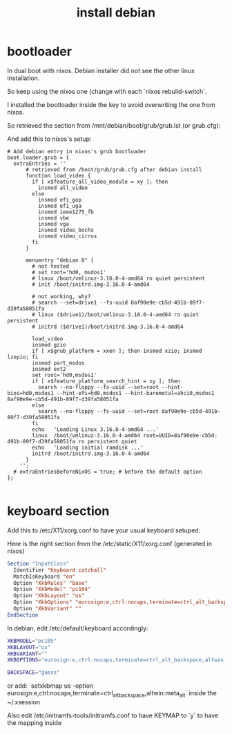 #+title: install debian

* bootloader

In dual boot with nixos.
Debian installer did not see the other linux installation.

So keep using the nixos one (change with each `nixos rebuild-switch`.

I installed the bootloader inside the key to avoid overwriting the one from nixos.

So retrieved the section from /mnt/debian/boot/grub/grub.lst (or grub.cfg):

And add this to nixos's setup:
#+begin_src grub
  # Add debian entry in nixos's grub bootloader
  boot.loader.grub = {
    extraEntries = ''
        # retrieved from /boot/grub/grub.cfg after debian install
        function load_video {
          if [ x$feature_all_video_module = xy ]; then
            insmod all_video
          else
            insmod efi_gop
            insmod efi_uga
            insmod ieee1275_fb
            insmod vbe
            insmod vga
            insmod video_bochs
            insmod video_cirrus
          fi
        }

        menuentry "debian 8" {
          # not tested
          # set root='hd0, msdos1'
          # linux /boot/vmlinuz-3.16.0-4-amd64 ro quiet persistent
          # init /boot/initrd.img-3.16.0-4-amd64

          # not working, why?
          # search --set=drive1 --fs-uuid 8af90e9e-cb5d-491b-89f7-d39fa58051fa
          # linux ($drive1)/boot/vmlinuz-3.16.0-4-amd64 ro quiet persistent
          # initrd ($drive1)/boot/initrd.img-3.16.0-4-amd64

          load_video
          insmod gzio
          if [ x$grub_platform = xxen ]; then insmod xzio; insmod lzopio; fi
          insmod part_msdos
          insmod ext2
          set root='hd0,msdos1'
          if [ x$feature_platform_search_hint = xy ]; then
            search --no-floppy --fs-uuid --set=root --hint-bios=hd0,msdos1 --hint-efi=hd0,msdos1 --hint-baremetal=ahci0,msdos1  8af90e9e-cb5d-491b-89f7-d39fa58051fa
          else
            search --no-floppy --fs-uuid --set=root 8af90e9e-cb5d-491b-89f7-d39fa58051fa
          fi
          echo   'Loading Linux 3.16.0-4-amd64 ...'
          linux  /boot/vmlinuz-3.16.0-4-amd64 root=UUID=8af90e9e-cb5d-491b-89f7-d39fa58051fa ro persistent quiet
          echo   'Loading initial ramdisk ...'
          initrd /boot/initrd.img-3.16.0-4-amd64
        }
      '';
    # extraEntriesBeforeNixOS = true; # before the default option
  };

#+end_src

* keyboard section
Add this to /etc/X11/xorg.conf to have your usual keyboard setuped:

Here is the right section from the /etc/static/X11/xorg.conf (generated in nixos)
#+begin_src xorg
Section "InputClass"
  Identifier "Keyboard catchall"
  MatchIsKeyboard "on"
  Option "XkbRules" "base"
  Option "XkbModel" "pc104"
  Option "XkbLayout" "us"
  Option "XkbOptions" "eurosign:e,ctrl:nocaps,terminate=ctrl_alt_backspace,altwin:meta_alt"
  Option "XkbVariant" ""
EndSection
#+end_src

In debian, edit /etc/default/keyboard accordingly:

#+begin_src sh
XKBMODEL="pc105"
XKBLAYOUT="us"
XKBVARIANT=""
XKBOPTIONS="eurosign:e,ctrl:nocaps,terminate=ctrl_alt_backspace,altwin:meta_alt"

BACKSPACE="guess"
#+end_src

or add: `setxkbmap us -option eurosign:e,ctrl:nocaps,terminate=ctrl_alt_backspace,altwin:meta_alt` inside the ~/.xsession

Also edit /etc/initramfs-tools/initramfs.conf to have KEYMAP to `y` to have the mapping inside
